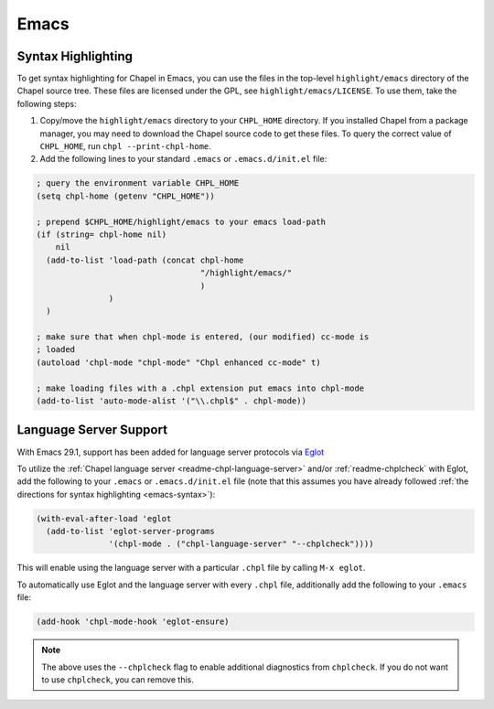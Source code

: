 Emacs
-----

.. _emacs-syntax:

Syntax Highlighting
~~~~~~~~~~~~~~~~~~~

To get syntax highlighting for Chapel in Emacs, you can use the files in the top-level ``highlight/emacs`` directory of the Chapel source tree.  These files are licensed under the GPL, see ``highlight/emacs/LICENSE``.  To use them, take the following steps:

1. Copy/move the ``highlight/emacs`` directory to your ``CHPL_HOME`` directory. If you installed Chapel from a package manager, you may need to download the Chapel source code to get these files. To query the correct value of ``CHPL_HOME``, run ``chpl --print-chpl-home``.

2. Add the following lines to your standard ``.emacs`` or ``.emacs.d/init.el`` file:

.. code-block:: emacs-lisp

    ; query the environment variable CHPL_HOME
    (setq chpl-home (getenv "CHPL_HOME"))

    ; prepend $CHPL_HOME/highlight/emacs to your emacs load-path
    (if (string= chpl-home nil)
        nil
      (add-to-list 'load-path (concat chpl-home
                                      "/highlight/emacs/"
                                      )
                   )
      )

    ; make sure that when chpl-mode is entered, (our modified) cc-mode is
    ; loaded
    (autoload 'chpl-mode "chpl-mode" "Chpl enhanced cc-mode" t)

    ; make loading files with a .chpl extension put emacs into chpl-mode
    (add-to-list 'auto-mode-alist '("\\.chpl$" . chpl-mode))


.. _emacs-lsp:

Language Server Support
~~~~~~~~~~~~~~~~~~~~~~~

With Emacs 29.1, support has been added for language server protocols via `Eglot
<https://www.gnu.org/software/emacs/manual/html_mono/eglot.html>`_

To utilize the :ref:`Chapel language server <readme-chpl-language-server>` and/or :ref:`readme-chplcheck` with Eglot, add the following to your
``.emacs`` or ``.emacs.d/init.el`` file (note that this assumes you have already followed :ref:`the directions for syntax highlighting <emacs-syntax>`):

.. code-block:: lisp

    (with-eval-after-load 'eglot
      (add-to-list 'eglot-server-programs
                   '(chpl-mode . ("chpl-language-server" "--chplcheck"))))

This will enable using the language server with a particular ``.chpl`` file by
calling ``M-x eglot``.

To automatically use Eglot and the language server with every ``.chpl`` file,
additionally add the following to your ``.emacs`` file:

.. code-block:: lisp

    (add-hook 'chpl-mode-hook 'eglot-ensure)

.. note::

   The above uses the ``--chplcheck`` flag to enable additional diagnostics from
   ``chplcheck``. If you do not want to use ``chplcheck``, you can remove this.
